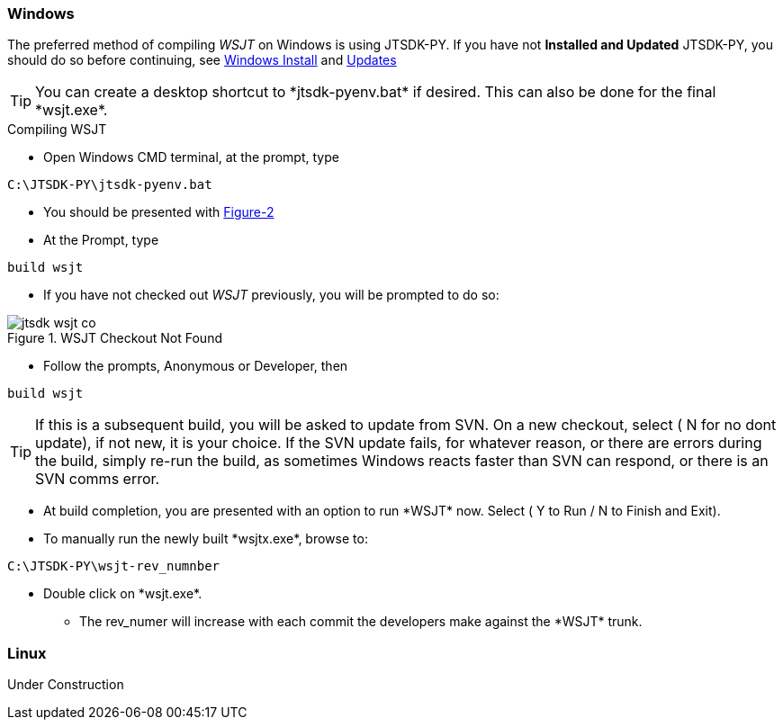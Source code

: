 
=== Windows

The preferred method of compiling _WSJT_ on Windows is using JTSDK-PY.
If you have not *Installed and Updated* JTSDK-PY, you should do so before
continuing, see <<WININSTALL,Windows Install>> and <<WINUPDATE,Updates>>

TIP: You can create a desktop shortcut to +*jtsdk-pyenv.bat*+ if
desired. This can also be done for the final +*wsjt.exe*+.

.Compiling WSJT

** Open Windows CMD terminal, at the prompt, type
----
C:\JTSDK-PY\jtsdk-pyenv.bat
----
** You should be presented with <<PYMENU,Figure-2>>
** At the Prompt, type
----
build wsjt
----
** If you have not checked out _WSJT_ previously, you will be prompted
to do so:

.WSJT Checkout Not Found
image::images/jtsdk-wsjt-co.png[]

** Follow the prompts, Anonymous or Developer, then
-----
build wsjt
-----

TIP: If this is a subsequent build, you will be asked to update from SVN.
On a new checkout, select ( N for no dont update), if not new, it is 
your choice. If the SVN update fails, for whatever reason, or there are errors
during the build, simply re-run the build, as sometimes Windows reacts
faster than SVN can respond, or there is an SVN comms error.

** At build completion, you are presented with an option to
run +*WSJT*+ now. Select ( Y to Run / N to Finish and Exit).
** To manually run the newly built +*wsjtx.exe*+, browse to:
----
C:\JTSDK-PY\wsjt-rev_numnber
----
** Double click on +*wsjt.exe*+.
*** The rev_numer will increase with each commit the developers make
against the +*WSJT*+ trunk.

=== Linux

Under Construction
